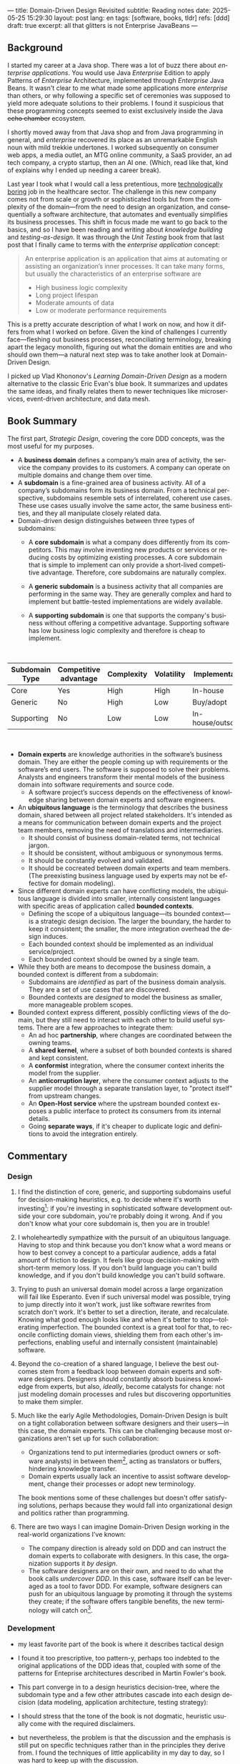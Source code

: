 ---
title: Domain-Driven Design Revisited
subtitle: Reading notes
date: 2025-05-25 15:29:30
layout: post
lang: en
tags: [software, books, tldr]
refs: [ddd]
draft: true
excerpt: all that glitters is not Enterprise JavaBeans
---
#+OPTIONS: toc:nil num:nil
#+LANGUAGE: en

#+BEGIN_EXPORT html
<div class="text-center">
 <a href="https://vladikk.com/page/books/#learning-domain-driven-design-o-reilly-2021"> <img src="{{site.config.static_root}}/img/ddd.jpg" width="320"></a>
</div>
#+END_EXPORT

** Background

I started my career at a Java shop. There was a lot of buzz there about /enterprise applications/. You would use Java /Enterprise/ Edition to apply Patterns of /Enterprise/ Architecture, implemented through /Enterprise/ Java Beans. It wasn't clear to me what made some applications more /enterprise/ than others, or why following a specific set of ceremonies was supposed to yield more adequate solutions to their problems.
I found it suspicious that these programming concepts seemed to exist exclusively inside the Java +echo chamber+ ecosystem.

I shortly moved away from that Java shop and from Java programming in general, and /enterprise/ recovered its place as an unremarkable English noun with mild trekkie undertones. I worked subsequently on consumer web apps, a media outlet, an MTG online community, a SaaS provider, an ad tech company, a crypto startup, then an AI one. (Which, read like that, kind of explains why I ended up needing a career break).

Last year I took what I would call a less pretentious, more [[https://boringtechnology.club/][technologically boring]] job in the healthcare sector. The challenge in this new company comes not from scale or growth or sophisticated tools but from the complexity of the domain---from the need to design an organization, and consequentially a software architecture, that automates and eventually simplifies its business processes. This shift in focus made me want to go back to the basics, and so I have been reading and writing about [[software-design-is-knowledge-building][knowledge building]] and [[unit-testing-principles/][testing-as-design]]. It was through the /Unit Testing/ book from that last post that I finally came to terms with the /enterprise application/ concept:

#+begin_quote
An enterprise application is an application that aims at automating or assisting an organization’s inner processes. It can take many forms, but usually the characteristics of an enterprise software are
-  High business logic complexity
-  Long project lifespan
-  Moderate amounts of data
-  Low or moderate performance requirements
#+end_quote

This is a pretty accurate description of what I work on now, and how it differs from what I worked on before.
Given the kind of challenges I currently face---fleshing out business processes, reconciliating terminology, breaking apart the legacy monolith, figuring out what the domain entities are and who should own them---a natural next step was to take another look at Domain-Driven Design.

I picked up Vlad Khononov's /Learning Domain-Driven Design/ as a modern alternative to the classic Eric Evan's blue book. It summarizes and updates the same ideas, and finally relates them to newer techniques like microservices, event-driven architecture, and data mesh.

** Book Summary

The first part, /Strategic Design/, covering the core DDD concepts, was the most useful for my purposes.

- A *business domain* defines a company’s main area of activity, the service the company provides to its customers. A company can operate on multiple domains and change them over time.
- A *subdomain* is a fine-grained area of business activity. All of a company’s subdomains form its business domain. From a technical perspective, subdomains resemble sets of interrelated, coherent use cases. These use cases usually involve the same actor, the same business entities, and they all manipulate closely related data.
- Domain-driven design distinguishes between three types of subdomains:
  - A *core subdomain* is what a company does differently from its competitors. This may involve inventing new products or services or reducing costs by optimizing existing processes. A core subdomain that is simple to implement can only provide a short-lived competitive advantage. Therefore, core subdomains are naturally complex.
  - A *generic subdomain* is a business activity that all companies are performing in the same way. They are generally complex and hard to implement but battle-tested implementations are widely available.
  - A *supporting subdomain* is one that supports the company's business without offering a competitive advantage. Supporting software has low business logic complexity and therefore is cheap to implement.
    #+begin_export html
<br/>
#+end_export

| Subdomain Type | Competitive advantage | Complexity | Volatility | Implementation     | Problem     |
|----------------+-----------------------+------------+------------+--------------------+-------------|
| Core           | Yes                   | High       | High       | In-house           | Interesting |
| Generic        | No                    | High       | Low        | Buy/adopt          | Solved      |
| Supporting     | No                    | Low        | Low        | In-house/outsource | Obvious     |

#+begin_export html
<br/>
#+end_export

- *Domain experts* are knowledge authorities in the software’s business domain. They are either the people coming up with requirements or the software’s end users. The software is supposed to solve their problems. Analysts and engineers transform their mental models of the business domain into software requirements and source code.
  - A software project’s success depends on the effectiveness of knowledge sharing between domain experts and software engineers.
- An *ubiquitous language* is the terminology that describes the business domain, shared between all project related stakeholders. It's intended as a means for communication between domain experts and the project team members, removing the need of translations and intermediaries.
  - It should consist of business domain-related terms, not technical jargon.
  - It should be consistent, without ambiguous or synonymous terms.
  - It should be constantly evolved and validated.
  - It should be cocreated between domain experts and team members. (The preexisting business language used by experts may not be effective for domain modeling).
- Since different domain experts can have conflicting models, the ubiquitous language is divided into smaller, internally consistent languages with specific areas of application called *bounded contexts*.
  - Defining the scope of a ubiquitous language---its bounded context---is a strategic design decision. The larger the boundary, the harder to keep it consistent; the smaller, the more integration overhead the design induces.
  - Each bounded context should be implemented as an individual service/project.
  - Each bounded context should be owned by a single team.
- While they both are means to decompose the business domain, a bounded context is different from a subdomain:
  - Subdomains are /identified/ as part of the business domain analysis. They are a set of use cases that are discovered.
  - Bounded contexts are /designed/ to model the business as smaller, more manageable problem scopes.
- Bounded context express different, possibly conflicting views of the domain, but they still need to interact with each other to build useful systems. There are a few approaches to integrate them:
  - An ad hoc *partnership*, where changes are coordinated between the owning teams.
  - A *shared kernel*, where a subset of both bounded contexts is shared and kept consistent.
  - A *conformist* integration, where the consumer context inherits the model from the supplier.
  - An *anticorruption layer*, where the consumer context adjusts to the supplier model through a separate translation layer, to "protect itself" from upstream changes.
  - An *Open-Host service* where the upstream bounded context exposes a public interface to protect its consumers from its internal details.
  - Going *separate ways*, if it's cheaper to duplicate logic and definitions to avoid the integration entirely.

** Commentary
*** Design

1. I find the distinction of core, generic, and supporting subdomains useful for decision-making heuristics, e.g. to decide where it's worth investing[fn:2]: if you're investing in sophisticated software development outside your core subdomain, you're probably doing it wrong. And if you don't know what your core subdomain is, then you are in trouble!

2. I wholeheartedly sympathize with the pursuit of an ubiquitous language. Having to stop and think because you don't know what a word means or how to best convey a concept to a particular audience, adds a fatal amount of friction to design. It feels like group decision-making with short-term memory loss. If you don't build language you can't build knowledge, and if you don't build knowledge you can't build software.

3. Trying to push an universal domain model across a large organization will fail like Esperanto. Even if such universal model was possible, trying to jump directly into it won't work, just like software rewrites from scratch don't work. It's better to set a direction, iterate, and recalculate. Knowing what good enough looks like and when it's better to stop---tolerating imperfection. The bounded context is a great tool for that, to reconcile conflicting domain views, shielding them from each other's imperfections, enabling useful and internally consistent (maintainable) software.

4. Beyond the co-creation of a shared language, I believe the best outcomes stem from a feedback loop between domain experts and software designers. Designers should constantly absorb business knowledge from experts, but also, [[a-note-on-essential-complexity][ideally]], become catalysts for change: not just modeling domain processes and rules but discovering opportunities to make them simpler.

5. Much like the early Agile Methodologies, Domain-Driven Design is built on a tight collaboration between software designers and their users---in this case, the domain experts. This can be challenging because most organizations aren't set up for such collaboration:
   - Organizations tend to put intermediaries (product owners or software analysts) in between them[fn:3], acting as translators or buffers, hindering knowledge transfer.
   - Domain experts usually lack an incentive to assist software development, change their processes or adopt new terminology.
  The book mentions some of these challenges but doesn't offer satisfying solutions, perhaps because they would fall into organizational design and politics rather than programming.

7. There are two ways I can imagine Domain-Driven Design working in the real-world organizations I've known:
   - The company direction is already sold on DDD and can instruct the domain experts to collaborate with designers. In this case, the organization supports it /by design/.
   - The software designers are on their own, and need to do what the book calls /undercover DDD/. In this case, software itself can be leveraged as a tool to favor DDD. For example, software designers can push for an ubiquitous language by promoting it through the systems they create; if the software offers tangible benefits, the new terminology will catch on[fn:1].

*** Development
- my least favorite part of the book is where it describes tactical design
- I found it too prescriptive, too pattern-y, perhaps too indebted to the original applications of the DDD ideas that, coupled with some of the patterns for Enteprise architectures described in Martin Fowler's book.

- This part converge in to a design heuristics decision-tree, where the subdomain type and a few other attributes cascade into each design decision (data modeling, application architecture, testing strategy):
  #+BEGIN_EXPORT html
<div class="text-center">
 <img src="{{site.config.static_root}}/img/heuristics.png">
</div>
#+END_EXPORT


- I should stress that the tone of the book is not dogmatic, heuristic usually come with the required disclaimers.
- but nevertheless, the problem is that the discussion and the emphasis is still put on specific techniques rather than in the principles they derive from. I found the techniques of little applicability in my day to day, so I was hard to keep up with the discussion.

As an example, the book discusses low level data modeling patterns like Transaction Script, Active Record, and Domain Model.
- any real world project that I've worked on professionally had a recommended, standardized stack: e.g. the data managed by Django, Rails, SqlAlchemy, etc. So I'm much less interested in seeing implementation details of a domain model or active record, than in seeing what are the principles behind using one or another, so I can try to bend my available tools to get some of those benefits, without having to sell a tech stack change /in addition/ to selling the domain-driven design model.

*** Deployment

The book starts to pick up again by the end of Part III when it tackles evolving design decisions and how to implement DDD in "brownfield" projects.
- It's telling that this topic is only addressed in a few pages of chapter 13. I can't help but feel this choice is backwards.
  - In 2025 (or, to be fair, 2021, when the book was published) I wish the literature would stop assuming greenfield projects by default.
  - again, at the end of the day, what makes or breaks DDD is not the application of specific programming techniques but the cultivation of an environment that favors knowledge transfer between business experts and software designers---letting the domain drive the design. There are no recipes for that, and it would hard to fill a programmer-oriented book on the topic.
  - any business complex enough to warrant domain-specific software (that is, any /enterprise/) in 2025 will necessarily already exist in a jungle of overcomplicated legacy software. <Any useful software development methodlogy needs to be built around that assumption
  - maybe I'm looking for something like arch modernization

- I unexpectedly found a lot of value in the last few chapters, when the DDD approach is integrated with other methodologies, even if I'm not using any of them.
- The chapter on microservices, in particular, was one of the best treatments I've seen of the subject, putting it not only in the context of DDD but of modular design as explained by John Ousterhout and of the work by one Glenford Myers, to whom we owe this gem:

#+begin_quote
There is much more to the subject of complexity than simply attempting to minimize the local complexity of each part of a program. A much more important type of complexity is global complexity: the complexity of the overall structure of a program or system (i.e., the degree of association or interdependence among the major pieces of a program).
#+end_quote

- the treatment is similar to this earlier blog post, although I prefer the one in the book.
- /Learning Domain-Driven Design/ worked well as a refresher of the DDD core concepts and to familiarize with a few techniques I'd only knew by name. <I didn't get quite as much as I was expecting in terms of applicability to my day to day job, but the last few chapters convinced me that the author is onto something. I found out that he recently published a more principled book on software design, so I'll definitely be checking that one out.

*** Notes

[fn:1] This, of course, runs the risk of designers getting the terminology wrong by not having the proper business knowledge.
[fn:2] This is similar to the [[https://mcfunley.com/choose-boring-technology][innovation tokens]] concept.
[fn:3] Understandably: more often than not, engineers are unwilling or unprepared to talk in non technical terms; more often than not, business people lack the patience of the time to deal with engineers.
